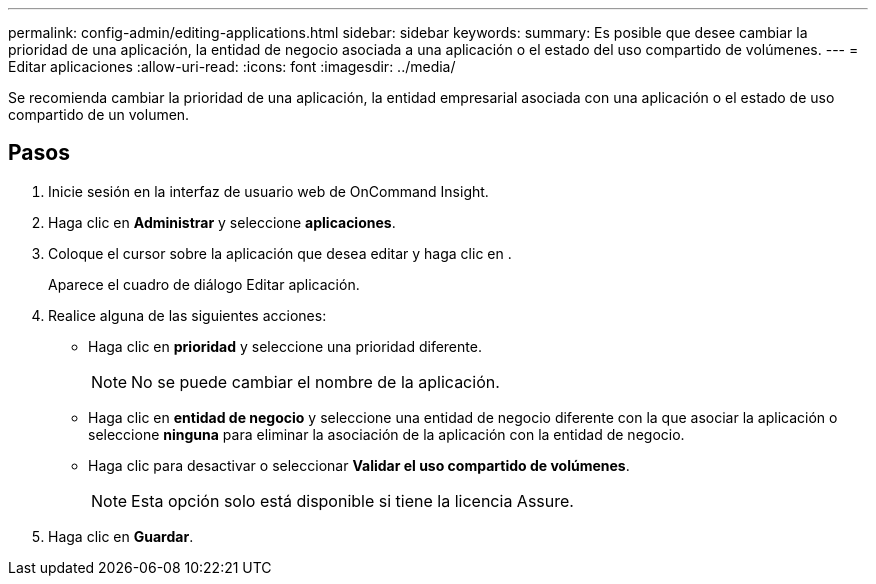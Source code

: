 ---
permalink: config-admin/editing-applications.html 
sidebar: sidebar 
keywords:  
summary: Es posible que desee cambiar la prioridad de una aplicación, la entidad de negocio asociada a una aplicación o el estado del uso compartido de volúmenes. 
---
= Editar aplicaciones
:allow-uri-read: 
:icons: font
:imagesdir: ../media/


[role="lead"]
Se recomienda cambiar la prioridad de una aplicación, la entidad empresarial asociada con una aplicación o el estado de uso compartido de un volumen.



== Pasos

. Inicie sesión en la interfaz de usuario web de OnCommand Insight.
. Haga clic en *Administrar* y seleccione *aplicaciones*.
. Coloque el cursor sobre la aplicación que desea editar y haga clic en image:../media/edit-recipient-icon.gif[""].
+
Aparece el cuadro de diálogo Editar aplicación.

. Realice alguna de las siguientes acciones:
+
** Haga clic en *prioridad* y seleccione una prioridad diferente.
+
[NOTE]
====
No se puede cambiar el nombre de la aplicación.

====
** Haga clic en *entidad de negocio* y seleccione una entidad de negocio diferente con la que asociar la aplicación o seleccione *ninguna* para eliminar la asociación de la aplicación con la entidad de negocio.
** Haga clic para desactivar o seleccionar *Validar el uso compartido de volúmenes*.
+
[NOTE]
====
Esta opción solo está disponible si tiene la licencia Assure.

====


. Haga clic en *Guardar*.

